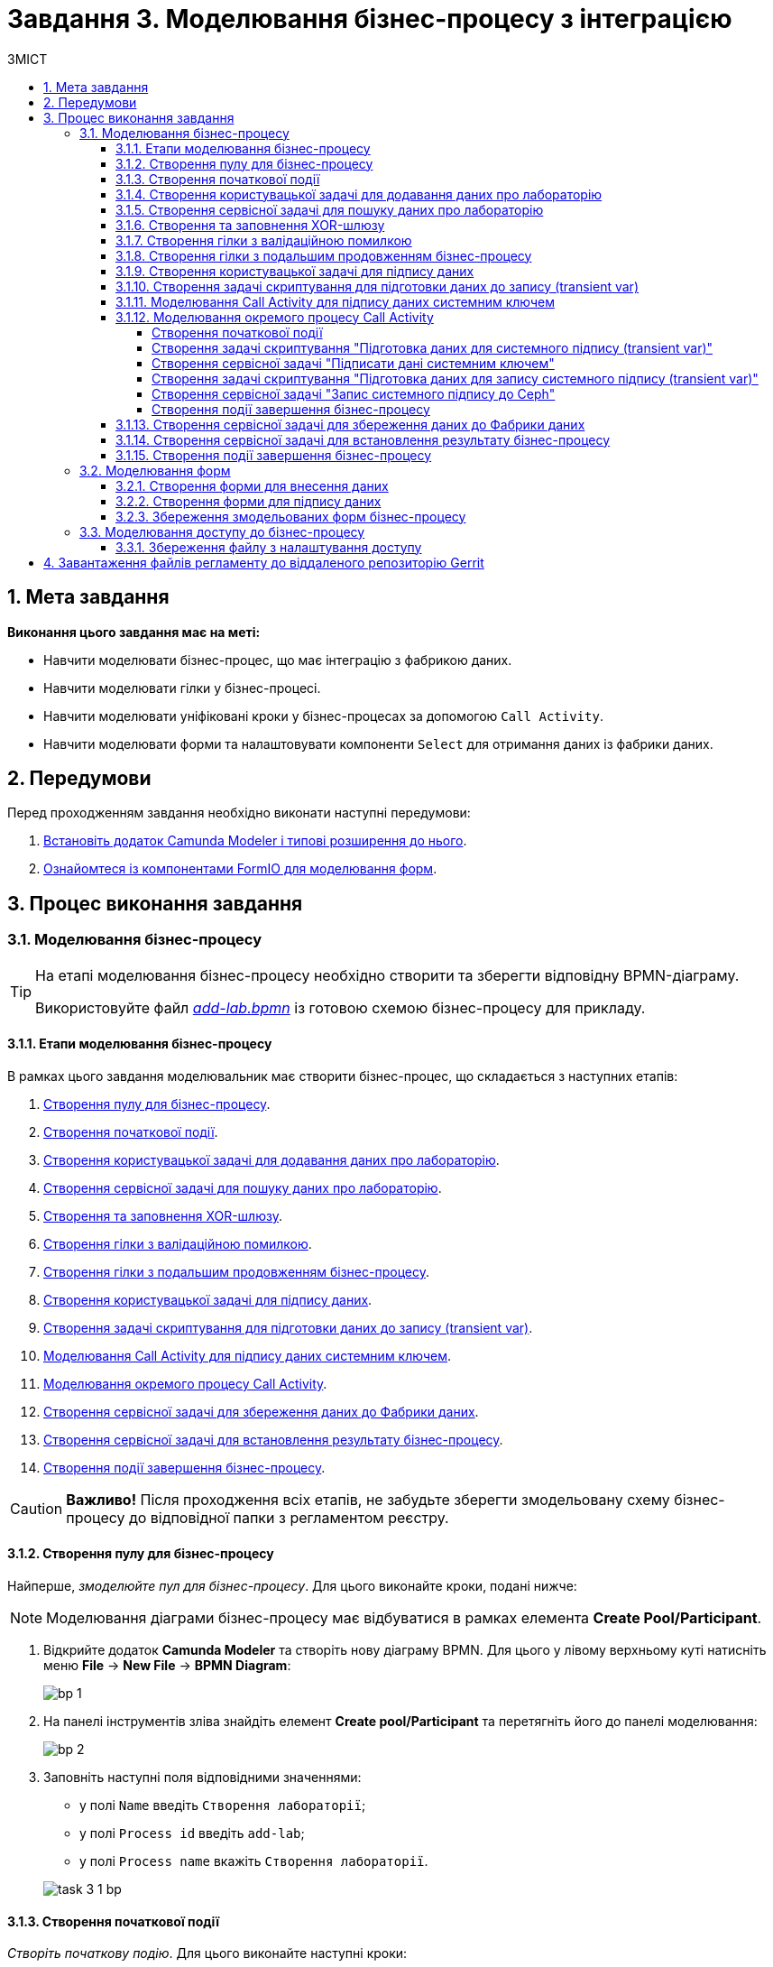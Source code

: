 = Завдання 3. Моделювання бізнес-процесу з інтеграцією
:sectanchors:
:sectnums:
:toc:
:toclevels: 5
:toc-title: ЗМІСТ

== Мета завдання

*Виконання цього завдання має на меті:*

* Навчити моделювати бізнес-процес, що має інтеграцію з фабрикою даних.
* Навчити моделювати гілки у бізнес-процесі.
* Навчити моделювати уніфіковані кроки у бізнес-процесах  за допомогою `Call Activity`.
* Навчити моделювати форми та налаштовувати компоненти `Select` для отримання даних із фабрики даних.

== Передумови

Перед проходженням завдання необхідно виконати наступні передумови:

. xref:registry-develop:bp-modeling/bp/bp-element-templates-installation-configuration.adoc#business-process-modeler-extensions-installation[Встановіть додаток Camunda Modeler і типові розширення до нього].
. xref:registry-develop:bp-modeling/forms/bp-modeling-forms-general-description.adoc[Ознайомтеся із компонентами FormIO для моделювання форм].

== Процес виконання завдання

[#bp-modeling]
=== Моделювання бізнес-процесу

[TIP]
====
На етапі моделювання бізнес-процесу необхідно створити та зберегти відповідну BPMN-діаграму.

Використовуйте файл _link:{attachmentsdir}/study-project/task-3/bp-schema/add-lab.bpmn[add-lab.bpmn]_ із готовою схемою бізнес-процесу для прикладу.
====

==== Етапи моделювання бізнес-процесу

В рамках цього завдання моделювальник має створити бізнес-процес, що складається з наступних етапів:

. xref:#create-pool-bp[].
. xref:#create-start-event[].
. xref:#create-task-add-lab-data[].
. xref:#create-service-task-bp-result[].
. xref:#create-xor-gateway[].
. xref:#create-validation-error-branch[].
. xref:#create-continuation-of-bp-branch[].
. xref:#create-task-lab-data-signing[].
. xref:#create-task-script-data-signing[].
. xref:#create-task-call-activity-data-signing[].
. xref:#call-activity-modeling[].
. xref:#create-service-task-create-entity[].
. xref:#create-service-task-create-entity-end[].
. xref:#create-task-entity-finish[].

CAUTION: *Важливо!* Після проходження всіх етапів, не забудьте зберегти змодельовану схему бізнес-процесу до відповідної папки з регламентом реєстру.

[#create-pool-bp]
==== Створення пулу для бізнес-процесу

Найперше, _змоделюйте пул для бізнес-процесу_. Для цього виконайте кроки, подані нижче:

NOTE: Моделювання діаграми бізнес-процесу має відбуватися в рамках елемента *Create Pool/Participant*.

. Відкрийте додаток *Camunda Modeler* та створіть нову діаграму BPMN. Для цього у лівому верхньому куті натисніть меню *File* -> *New File* -> *BPMN Diagram*:
+
image:registry-develop:bp-modeling/bp/modeling-instruction/bp-1.png[]

. На панелі інструментів зліва знайдіть елемент *Create pool/Participant* та перетягніть його до панелі моделювання:
+
image:registry-develop:bp-modeling/bp/modeling-instruction/bp-2.png[]

. Заповніть наступні поля відповідними значеннями:

** у полі `Name` введіть `Створення лабораторії`;
** у полі `Process id` введіть `add-lab`;
** у полі `Process name` вкажіть `Створення лабораторії`.

+
image:registry-develop:study-project/task-3/task-3-1-bp.png[]

[#create-start-event]
==== Створення початкової події

_Створіть початкову подію_. Для цього виконайте наступні кроки:

. На панелі інструментів, зліва, знайдіть елемент (коло) *CreateStartEvent* та перетягніть його до панелі моделювання:
+
image::registry-develop:bp-modeling/bp/bp-keys/bp-keys-create-start-event.png[]
+
image::registry-develop:bp-modeling/bp/bp-keys/bp-keys-create-start-event-1.png[]

. На панелі налаштувань справа заповніть наступні параметри відповідними значеннями:
** у полі `Name` введіть `Початок`;
** у полі `Initiator` введіть `initiator`.

+
image:registry-develop:study-project/task-3/task-3-2-bp.png[]

[#create-task-add-lab-data]
==== Створення користувацької задачі для додавання даних про лабораторію

Далі _створіть користувацьку задачу, призначену для додавання даних користувачем_. Для цього виконайте наступні кроки:

. Оберіть коло з початковою подією, змодельованою на xref:#create-start-event[попередньому етапі], та приєднайте нову задачу, натиснувши іконку *Append Task*:
+
image:study-project/task-3/task-3-3-bp-append-task.png[]

[start=2]
. Вкажіть тип задачі, натиснувши іконку ключа та обравши з меню пункт *User Task* (Користувацька задача):
+
image:study-project/task-3/task-3-3-bp-user-task.png[]

. На панелі налаштувань справа натисніть `Open Catalog`, оберіть шаблон *User Form* (*Користувацька форма*) та натисніть `Apply` для підтвердження:
+
image:study-project/task-3/task-3-3-bp-open-catalog.png[]
+
image:study-project/task-3/task-3-3-bp-user-form.png[]

[start=4]
. На панелі налаштувань справа заповніть наступні поля:

*** у полі `Id` зазначте `addLabFormActivity`;
*** у полі `Name` введіть `Додати інформацію про лабораторію`;
*** у полі `Form key` введіть `add-lab-bp-add-lab`;
*** у полі `Assignee` вкажіть `${initiator}`.

+
image:registry-develop:study-project/task-3/task-3-3-bp.png[]

[#create-service-task-bp-result]
==== Створення сервісної задачі для пошуку даних про лабораторію

Далі необхідно _створити сервісну задачу (*Service Task*) для пошуку даних про лабораторію_. Для цього виконайте наступні кроки:

. Оберіть прямокутник із користувацькою задачею `Додати інформацію про лабораторію`, змодельованою на xref:#create-task-add-lab-data[попередньому етапі], та приєднайте нову сервісну задачу, натиснувши іконку *Append Task*:
+
image:study-project/task-3/task-3-4-bp-append-task.png[]

. Вкажіть тип задачі, натиснувши іконку ключа та обравши з меню пункт *Service Task* (Сервісна задача):
+
image:study-project/task-3/task-3-4-bp-service-task.png[]

. На панелі налаштувань справа натисніть `Open Catalog`, оберіть шаблон *Search for entities in data factory* (*Пошук значень у фабриці даних*) та натисніть `Apply` для підтвердження:
+
image:study-project/task-3/task-3-4-bp-open-catalog.png[]
+
image:study-project/task-3/task-3-4-bp-choose-temp.png[]

. На панелі налаштувань справа заповніть наступні поля:
* у полі `Id` введіть `searchForLabByNameAndEdrpouActivity`;
* у полі `Name` має бути вказано `Пошук даних про лабораторію (transient var)`;

* у розділі *Input Parameters* -> *Resource* зазначте наступне:
** у полі `Variable Assignment Type` вкажіть `String or Expression`;
** у полі `Variable Assignment Value` вкажіть `laboratory-equal-edrpou-name-count`.

+
image:registry-develop:study-project/task-3/task-3-4-bp.png[]

* у розділі *Input Parameters* -> *Search Variables* вкажіть наступне:
** у полі `Variable Assignment type` вкажіть `Map`.
** у полі `Add Entry` додайте параметри `name` та `edrpou`, натиснувши на позначку плюса (`+`) та вкажіть для них відповідні значення:
+
|===
|Key |Value

|`name` |`${submission('addLabFormActivity').formData.prop('name').value()}`

|`edrpou`
|`${submission('addLabFormActivity').formData.prop('edrpou').value()}`
|===

+
image:registry-develop:study-project/task-3/task-3-5-bp.png[]

* у розділі *Input Parameters* -> *X-Access-Token* вкажіть наступне:
** у полі `Variable Assignment Type` вкажіть `String or Expression`;
** у полі `Variable Assignment Value` вкажіть `${completer('addLabFormActivity').accessToken}`.

+
image:registry-develop:study-project/task-3/task-3-6-bp.png[]

+
* У розділі *Output Parameters* -> *Result Variable* параметр `Assign to Process Variable` заповніть значенням `response`:
+
image:registry-develop:study-project/task-3/task-3-7-bp.png[]

[#create-xor-gateway]
==== Створення та заповнення XOR-шлюзу
Далі необхідно _приєднати XOR-шлюз_. Для цього виконайте кроки, подані нижче:

. Оберіть прямокутник із сервісною задачею `Пошук даних про лабораторію (transient var)`, змодельованою на xref:#create-service-task-bp-result[попередньому етапі], та приєднайте XOR-шлюз, натиснувши іконку *Append Gateway*:
+
image:study-project/task-3/task-3-8-bp-append-gw.png[]

. На панелі налаштувань справа вкажіть ID та назву шлюзу:

** у полі `Id` введіть значення `isLaboratoryExistGateway`;
** у полі `Name` введіть значення `Дані присутні?`.

+
image:registry-develop:study-project/task-3/task-3-8-bp.png[]

[#create-validation-error-branch]
==== Створення гілки з валідаційною помилкою
На цьому етапі необхідно _створити гілку з валідаційною помилкою_. Для цього виконайте кроки, подані нижче:

. Оберіть ромб із XOR-шлюзом `Дані присутні?`, змодельованим на xref:#create-xor-gateway[попередньому етапі], та створіть нову сервісну задачу, натиснувши іконку *Append Task*:
+
image:registry-develop:study-project/task-3/task-3-9-bp-append-task.png[]

. Зазначте тип задачі, натиснувши іконку ключа та обравши з меню пункт *Service Task* (Сервісна задача):
+
image:registry-develop:study-project/task-3/task-3-9-bp-service-task.png[]

. Натисніть `Open Catalog`, оберіть шаблон *Throw validation error* та натисніть `Apply` для підтвердження:
+
image:registry-develop:study-project/task-3/task-3-9-bp-open-catalog.png[]
+
image:registry-develop:study-project/task-3/task-3-9-bp-choose-temp.png[]

. На панелі налаштувань справа заповніть наступні поля:
* у полі `Id` введіть `throwDuplicateLabValidationError`;
* у полі `Name` введіть `Формування валідаційної помилки`.

* У розділі *Input Parameters* -> *Validation Errors* зазначте наступне:

** у полі `Variable Assignment Type` вкажіть тип `List`;
** для поля `Value` додайте наступні значення:
+
.Значення 1
[source,json]
----
{"field": "name", "value": "${submission('addLabFormActivity').formData.prop('name').stringValue().replaceAll("\"", "\\\\\"")}", "message": "Дані про цю лабораторію вже присутні"}
----
+
.Значення 2
[source,json]
----
{"field": "edrpou", "value": "${submission('addLabFormActivity').formData.prop('edrpou').value()}", "message": "Дані про цю лабораторію вже присутні"}
----

+
image:registry-develop:study-project/task-3/task-3-9-bp.png[]

. На гілці, що прямує від шлюзу `Дані присутні?` до сервісної задачі `Формування валідаційної помилки`, потрібно налаштувати наступне:
** у полі `Id` введіть `isLaboratoryAlreadyExistFlow`;
** у полі `Name` введіть `так`;
** у полі `Expression` введіть `${!response.value.responseBody.elements().isEmpty()}`.

+
image:registry-develop:study-project/task-3/task-3-10-bp.png[]

[#create-continuation-of-bp-branch]
==== Створення гілки з подальшим продовженням бізнес-процесу

На цьому етапі необхідно _створити гілку, що продовжить бізнес-процес_.

Для цього на гілці, що прямує від шлюзу `Дані присутні?` до користувацької задачі `Підписати дані про лабораторію` (_див. нижче xref:#create-task-lab-data-signing[]_) налаштуйте такі параметри:

. У полі `Id` лишіть значення за замовчуванням.
. У полі `Name` вкажіть `ні`.
. у полі `Condition Type` вкажіть `Expression`.
. У полі `Expression` вкажіть `${response.value.responseBody.elements().isEmpty()}`.

+
image:registry-develop:study-project/task-3/task-3-11-bp.png[]

[#create-task-lab-data-signing]
==== Створення користувацької задачі для підпису даних

На цьому етапі необхідно _створити користувацьку задачу для підпису даних_.

На прикладі xref:#create-task-add-lab-data[] змоделюйте нову користувацьку задачу для підпису даних посадовою особою:

. Вкажіть тип задачі, натиснувши іконку ключа та обравши з меню пункт *User Form*.
. На панелі налаштувань справа натисніть `Open Catalog`, оберіть шаблон *Officer Sign Task* та натисніть `Apply` для підтвердження.
. Заповніть наступні поля відповідними значеннями:
* у полі `Id` вкажіть `signLabFormActivity`;
* у полі `Name` введіть `Підписати дані про лабораторію`;
* у полі `Form key` введіть `add-lab-sign-lab-data`;
* у полі `Assignee` вкажіть `${initiator}`;
* у полі `Form data pre-population` введіть `${submission('addLabFormActivity').formData}`.

+
image:registry-develop:study-project/task-3/task-3-12-bp.png[]

[#create-task-script-data-signing]
==== Створення задачі скриптування для підготовки даних до запису (transient var)

На цьому етапі необхідно _змоделювати задачу скриптування для підготовки даних до запису до фабрики даних_. Для цього виконайте наступні кроки:

. Оберіть прямокутник із користувацькою задачею `Підписати дані про лабораторію`, змодельованою на xref:#create-task-lab-data-signing[попередньому етапі], та приєднайте нову задачу, натиснувши іконку *Append Task*:
+
image:study-project/task-3/task-3-13-bp-append-task.png[]

. Вкажіть тип задачі, натиснувши іконку ключа та обравши з меню пункт *Script Task* (Задача скриптування):
+
image:study-project/task-3/task-3-13-bp-script-task.png[]

. Виділіть додану задачу скриптування та налаштуйте наступні параметри:

* у полі `Id` введіть `convertSignFormDataToDataFactoryFormatActivity`;
* у полі `Name` вкажіть `Підготовка даних для запису (transient var)`;
* у полі `Script Format` вкажіть тип (мову) скриптування -- `groovy`;
* у полі `Script Type` вкажіть тип скрипту `InlineScript`;
* у полі `Script` вставте безпосередньо groovy-скрипт:
+
====
[%collapsible]
.Натисніть, щоб розгорнути або згорнути
=====
[source,groovy]
----
        def signedFormData = submission('signLabFormActivity').formData
        signedFormData.prop('oblast', signedFormData.prop('oblast').prop('code').value())

        signedFormData.prop('koatuuId', signedFormData.prop('koatuu').prop('koatuuId').value())
        signedFormData.deleteProp('koatuu')
        signedFormData.prop('ownershipId', signedFormData.prop('ownership').prop('ownershipId').value())
        signedFormData.deleteProp('ownership')

        if(signedFormData.hasProp('premisesFile') && !signedFormData.prop('premisesFile').isNull() &&
!signedFormData.prop('premisesFile').elements().isEmpty()) {
signedFormData.prop('premisesFile', signedFormData.prop('premisesFile').elements()[0])
} else {
signedFormData.prop('premisesFile', null as String)
}
if(signedFormData.hasProp('accreditationFile') && !signedFormData.prop('accreditationFile').isNull() && !signedFormData.prop('accreditationFile').elements().isEmpty()) {
signedFormData.prop('accreditationFile', signedFormData.prop('accreditationFile').elements()[0])
} else {
signedFormData.prop('accreditationFile', null as String)
}

        execution.removeVariable('dataPayload')
        execution.setVariableLocalTransient('dataPayload', signedFormData)
----
=====
====

+
image:registry-develop:study-project/task-3/task-3-13-bp.png[]

[#create-task-call-activity-data-signing]
==== Моделювання Call Activity для підпису даних системним ключем

На цьому етапі необхідно _змоделювати нову задачу *Call Activity* (підпроцес багаторазового використання) для підпису даних системним ключем_. Для цього виконайте кроки, подані нижче:

. На прикладі xref:#create-task-script-data-signing[попереднього етапу], додайте нову задачу.
. Вкажіть тип задачі, натиснувши іконку ключа та обравши з меню пункт *Call Activity*:
+
image:study-project/task-3/task-3-14-bp-call-activity.png[]

. На панелі налаштувань справа сконфігуруйте параметри для Call Activity:

* На вкладці *General*:
** у полі `Name` введіть `Підписати дані системним ключем`;
** у полі `CallActivity Type` вкажіть тип `BPMN`;
** у полі `Called Element` вкажіть ідентифікатор xref:#call-activity-modeling[стороннього підпроцесу], що викликатиметься, -- `system-signature-bp`;
** у полі `Binding` вкажіть `latest`.
+
image:registry-develop:study-project/task-3/task-3-14-bp.png[]

* На вкладці *Variables*:
** у секції *In Mapping* зазначте наступне:
*** у полі `Type` вкажіть тип `Source`;
*** у полі `Source` вкажіть `dataPayload`;
*** у полі `Target` вкажіть `dataToSign`.
+
image:registry-develop:study-project/task-3/task-3-15-bp.png[]

** у секції *Out Mapping* зазначте наступне:
*** у полі `Type` вкажіть тип `Source`;
*** у полі `Source` вкажіть `system_signature_ceph_key`;
*** у полі `Target` вкажіть `system_signature_ceph_key`.
+
image:registry-develop:study-project/task-3/task-3-16-bp.png[]

[#call-activity-modeling]
==== Моделювання окремого процесу Call Activity

На цьому етапі необхідно _створити нову діаграму BPMN у додатку Camunda Modeler з метою конфігурації зовнішнього процесу Call Activity, що викликатиметься основним процесом_.

Відкрийте нову вкладку із порожньою діаграмою процесу та на панелі налаштувань справа заповніть наступні параметри:

. У полі `Id` вкажіть ідентифікатор процесу -- `system-signature-bp`.
. У полі `Name` введіть `Підписати дані системним ключем`.
. Для параметра `Executable` встановіть прапорець зі значенням `True`.

+
image:registry-develop:study-project/task-3/task-3-17-bp.png[]

===== Створення початкової події

На прикладі xref:#create-start-event[] _змоделюйте початкову подію в рамках нового зовнішнього процесу_ та налаштуйте такі параметри:

. У полі `Name` введіть `Start`.
. У полі `Initiator` вкажіть `initiator`.
+
image:registry-develop:study-project/task-3/task-3-18-bp.png[]

[#create-script-task-prepare-data-for-signing]
===== Створення задачі скриптування "Підготовка даних для системного підпису (transient var)"

. Оберіть коло із початковою подією, доданою на попередньому кроці, та на прикладі xref:#create-task-script-data-signing[] приєднайте нову задачу скриптування `Підготовка даних для системного підпису (transient var)`:

+
image:study-project/task-3/task-3-19-bp-call-activity-script-task.png[]

. Натисніть на задачу скриптування та на панелі налаштувань сконфігуруйте наступні параметри:
* у полі `Name` введіть `Підготовка даних для запису (transient var)`;
* у полі `Script Format` вкажіть формат (мову) скрипту -- `groovy`
* `Script Type` вкажіть тип скрипту -- `InlineScript`;
* у полі `Script` вставте безпосередньо groovy-скрипт:
+
====
[%collapsible]
.Натисніть, щоб розгорнути або згорнути
=====
[source,groovy]
----
  var signObj = ['data':S(dataToSign, 'application/json').toString()]

  execution.removeVariable('dataSignPayload')
  execution.setVariableLocalTransient('dataSignPayload', S(signObj, 'application/json'))
----
=====
====

+
image:registry-develop:study-project/task-3/task-3-19-bp.png[]

[#create-service-task-sign-data-system-key]
===== Створення сервісної задачі "Підписати дані системним ключем"

. На прикладі xref:#create-service-task-bp-result[] cтворіть та приєднайте нову сервісну задачу `Підписати дані системним ключем`, натиснувши іконку ключа та обравши з меню пункт *Service Task*.
. На панелі налаштувань справа натисніть `Open Catalog`, оберіть шаблон *Digital Signature by DSO service* та натисніть `Apply` для підтвердження:
+
image:study-project/task-3/task-3-20-bp-choose-temp.png[]

. Налаштуйте наступні параметри:
** у полі `Name` введіть `Підписати дані системним ключем`;
** у полі `Payload` вкажіть `${dataSignPayload}`;
** у полі `X-Access-Token source` вкажіть `${initiator().accessToken}`;
** у полі `Result Variable` введіть `systemSignatureResponse`.

+
image:registry-develop:study-project/task-3/task-3-20-bp.png[]

===== Створення задачі скриптування "Підготовка даних для запису системного підпису (transient var)"

. На прикладі xref:#create-script-task-prepare-data-for-signing[] створіть та приєднайте скрипт-задачу "Підготовка даних для запису системного підпису (transient var)".

. На панелі налаштувань справа сконфігуруйте наступні параметри:
* у полі `Name` введіть `Підготовка даних для запису системного підпису (transient var)`;
*  у полі `Script Format` формат (мову) скрипту -- `groovy`;
*  у полі `Script Type` вкажіть тип скрипту `InlineScript`;
* у полі `Script` вставте безпосередньо groovy-скрипт:
+
====
[%collapsible]
.Натисніть, щоб розгорнути або згорнути
=====
[source,groovy]
----
  def rootProcessInstanceId = execution.getRootProcessInstanceId()
  def processInstanceId = execution.getProcessInstanceId()

  execution.setVariable('system_signature_ceph_key', "lowcode_${rootProcessInstanceId}_${processInstanceId}_system_signature_ceph_key".toString())

  def systemSignature = systemSignatureResponse.prop('signature').value()

  def cephObj = ['data':S(dataToSign, 'application/json').toString(), 'signature':systemSignature]

  execution.removeVariable('systemSignaturePayload')
  execution.setVariableLocalTransient('systemSignaturePayload', S(cephObj, 'application/json').toString())
----
=====
====

+
image:registry-develop:study-project/task-3/task-3-21-bp.png[]

[#create-service-task-put-system-sign-to-ceph]
===== Створення сервісної задачі "Запис системного підпису до Ceph"

. На прикладі xref:#create-service-task-sign-data-system-key[] створіть та приєднайте нову сервісну задачу `Запис системного підпису до Ceph`, натиснувши іконку ключа та обравши з меню пункт *Service Task*.
. Натисніть `Open Catalog`, оберіть шаблон *Put content to Ceph* та натисніть `Apply` для підтвердження:
+
image:study-project/task-3/task-3-22-bp-choose-temp.png[]

. На панелі налаштувань справа сконфігуруйте наступні параметри:
** у полі `Name` введіть `Запис системного підпису до Ceph`;
** у полі `Ceph key` введіть `${system_signature_ceph_key}`;
** у полі `Content` введіть `${systemSignaturePayload}`.

+
image:registry-develop:study-project/task-3/task-3-22-bp.png[]

[#create-end-event-call-activity]
===== Створення події завершення бізнес-процесу

. Оберіть прямокутник із щойно створеною задачею xref:#create-service-task-put-system-sign-to-ceph[], приєднайте та налаштуйте _подію, що завершує процес_, натиснувши іконку `Append EndEvent`:
+
image:study-project/task-3/task-3-23-bp-end-event.png[]

. На панелі налаштувань справа у полі `Name` вкажіть `end`.
+
image:registry-develop:study-project/task-3/task-3-23-bp.png[]

[#create-service-task-create-entity]
==== Створення сервісної задачі для збереження даних до Фабрики даних

На цьому етапі необхідно _створити та налаштувати нову сервісну задачу для збереження даних до фабрики даних_. Для цього виконайте кроки, зазначені нижче:

. На прикладі xref:#create-service-task-bp-result[] створіть нову сервісну задачу `Зберегти дані до Фабрики даних`, натиснувши іконку ключа та обравши з меню пункт *Service Task*.
. Натисніть `Open Catalog`, оберіть шаблон *Create entity in data factory* та натисніть `Apply` для підтвердження:
+
image:study-project/task-3/task-3-24-bp-choose-temp.png[]

. На панелі налаштувань справа сконфігуруйте наступні параметри:
* у полі `Id` введіть `sendLabToDataFactoryActivity`;
* у полі `Name` введіть `Зберегти дані до Фабрики даних`;
* у полі `Resource` вкажіть `laboratory`;
* у полі `Payload` введіть `${dataPayload}`;
* у полі `X-Access-Token` введіть `${completer('signLabFormActivity').accessToken}`;
* у полі `X-Digital-Signature source` введіть `${sign_submission('signLabFormActivity').signatureDocumentId}`;
* у полі `X-Digital-Signature-Derived source` введіть `${system_signature_ceph_key}`;
* у полі `Result Variable` вкажіть `response`.

+
image:registry-develop:study-project/task-3/task-3-24-bp.png[]

[#create-service-task-create-entity-end]
==== Створення сервісної задачі для встановлення результату бізнес-процесу

На цьому етапі необхідно _створити та налаштувати сервісну задачу, що встановлюватиме результат бізнес-процесу_.

. На прикладі xref:#create-service-task-create-entity[] змоделюйте нову сервісну задачу `Результат виконання "Лабораторія створена"`, натиснувши іконку ключа та обравши з меню пункт *Service Task*.
. Натисніть `Open Catalog`, оберіть шаблон *Define business process status* та натисніть `Apply` для підтвердження:

+
image:study-project/task-3/task-3-25-bp-choose-temp.png[]

. На панелі налаштувань справа сконфігуруйте наступні параметри:
** у полі `Name` вкажіть `Результат виконання "Лабораторія створена"`;
** у полі `Status` вкажіть `Лабораторія створена!`.

+
image:registry-develop:study-project/task-3/task-3-25-bp.png[]

[#create-task-entity-finish]
==== Створення події завершення бізнес-процесу

На цьому етапі необхідно _створити подію, яка завершуватиме основний бізнес-процес_.

. На прикладі xref:#create-end-event-call-activity[] (зовнішнього підпроцесу Call Activity) приєднайте та налаштуйте подію завершення бізнес-процесу.

. На панелі налаштувань справа для параметра `Name` вкажіть значення `Лабораторія створена`.

image:registry-develop:study-project/task-3/task-3-26-bp.png[]

TIP: В результаті маємо змодельований складний бізнес-процес із налаштуванням та викликом зовнішнього підпроцесу Call Activity.

[#forms-modeling]
=== Моделювання форм

[TIP]
====
На етапі моделювання форм необхідно створити та прив'язати JSON-форми до попередньо змодельованих задач в рамках бізнес-процесу.

Форми прив'язуються до бізнес-процесів за службовою назвою.

Використовуйте файли _link:{attachmentsdir}/study-project/task-3/bp-forms/add-lab-bp-add-lab.json[add-lab-bp-add-lab.json]_ та _link:{attachmentsdir}/study-project/task-3/bp-forms/add-lab-sign-lab-data.json[add-lab-sign-lab-data.json]_ зі змодельованими формами для прикладу.
====

[#form-insert-data]
==== Створення форми для внесення даних

Найперше, необхідно _створити форму для внесення даних_ користувачем. Для цього виконайте наступні кроки:

. Увійдіть до застосунку [blue]#Кабінет адміністратора регламентів#:

+
image::registry-develop:bp-modeling/forms/admin-portal-form-modeling-step-1.png[]

. Перейдіть до розділу [blue]#Моделювання UI-форм#:

+
image:registry-develop:bp-modeling/forms/admin-portal-form-modelling-step-2.png[]

. Щоб створити нову форму для бізнес-процесу, натисніть кнопку `Створити нову форму`:

+
image:registry-develop:bp-modeling/forms/admin-portal-form-modelling-step-4.png[]

* У новому вікні, у полі `Бізнес-назва форми` вкажіть назву, що відповідає назві змодельованої xref:#create-task-add-lab-data[користувацької задачі] -- `Додати інформацію про лабораторію`.
* Заповніть поле `Службова назва форми` значенням `add-lab-bp-add-lab` (має відповідати значенню поля `Form key` тієї ж xref:#create-task-add-lab-data[користувацької задачі]).

+
image:study-project/task-3/task-3-27-forms-name.png[]

. З панелі компонентів зліва перетягніть компонент *Text Field* до панелі моделювання та виконайте подальші налаштування:

+
image:study-project/task-3/task-3-27-forms-drag-text-field.png[]

* У новому вікні перейдіть на вкладку *Display*, заповніть поле `Label` значенням `Назва лабораторії`:

+
image:registry-develop:study-project/task-3/task-3-27-forms.png[]

* Перейдіть на вкладку *Validation* та встановіть прапорець для параметра  `Required` -- `true`:

+
image:registry-develop:study-project/task-3/task-3-28-forms.png[]

* Перейдіть на вкладку *API* та заповніть поле `Property Name` значенням `name`.
* Натисніть кнопку `Save` для збереження змін:

+
image:registry-develop:study-project/task-3/task-3-29-forms.png[]

+
IMPORTANT: Аналогічно змоделюйте текстові поля (*Text Field*) для `Код ЄДРПОУ або РНОКПП`, `Адреса`, `Телефон`, `Керівник`.

. З панелі компонентів зліва перетягніть компонент *Checkbox* до панелі моделювання та виконайте подальші налаштування:
+
image:study-project/task-3/task-3-30-forms-drag-checkbox.png[]

* Перейдіть на вкладку *Display* та заповніть поле `Label` значенням `Наявність акредитації`:
+
image:registry-develop:study-project/task-3/task-3-30-forms.png[]

* Перейдіть на вкладку *API* та заповніть поле `Property Name` значенням `accreditationFlag`.
* Натисніть кнопку `Save` для збереження змін:
+
image:registry-develop:study-project/task-3/task-3-31-forms.png[]

. З панелі компонентів зліва перетягніть компонент *File* до панелі моделювання та виконайте подальші налаштування:

+
image:study-project/task-3/task-3-32-forms-drag-file.png[]

* Перейдіть на вкладку *Display* та заповніть поле `Label` значенням `Документи про приміщення`:
+
image:registry-develop:study-project/task-3/task-3-32-forms.png[]

* Перейдіть на вкладку *File* та заповніть наступні поля:

** у полі `Storage` вкажіть `Url`;
** у полі `Url` вкажіть `/documents`;
+
image:registry-develop:study-project/task-3/task-3-33-forms.png[]

** у полі вкажіть `File Pattern` вкажіть `application/pdf,image/jpeg,image/png`;
** у полі `File Minimum size` вкажіть `0KB`;
** у полі `File Maximum size` вкажіть `50MB`.
+
image:registry-develop:study-project/task-3/task-3-34-forms.png[]

* Перейдіть на вкладку *Data* та залишіть поле `Multiple Values` порожнім, тобто зі значенням `False`:
+
image:registry-develop:study-project/task-3/task-3-35-forms.png[]

* Перейдіть на вкладку *API* та заповніть поле `Property Name` значенням `premisesFile`.
* Натисніть кнопку `Save` для збереження змін:
+
image:registry-develop:study-project/task-3/task-3-36-forms.png[]

. З панелі компонентів зліва перетягніть компонент *Select* до панелі моделювання та виконайте подальші налаштування для отримання інформації з довідника:
+
image:study-project/task-3/task-3-37-forms-drag-select.png[]

* Перейдіть на вкладку *Display* та заповніть поле `Label` значенням `Форма власності`:

+
image:registry-develop:study-project/task-3/task-3-37-forms.png[]

* Перейдіть на вкладку *Data* та заповніть наступні поля:

** у полі `Data Source Type` вкажіть значення `URL`;
** у полі `Data Source URL` вкажіть `/officer/api/data-factory/ownership-contains-name`,
+
[TIP]
====
де:

* `/officer` -- вказує, що запит до довідника буде виконано із Кабінету посадової особи;
* `/api/data-factory/` -- вказує шлях до фабрики даних;
* `ownership-contains-name` -- назва критерію пошуку (search condition) для отримання даних із довідника форм власності, що був змодельований та доданий до репозиторію.
====

** у полі `Value Property` вкажіть `ownershipId`;
+
image:registry-develop:study-project/task-3/task-3-38-forms.png[]

** у полі `Item Template` вкажіть `<span>{{ item.name }}</span>`,
+
[TIP]
====
де `name` -- назва параметра, що повертає критерій пошуку (search condition) та відображатиметься на формі.
====
+
image:registry-develop:study-project/task-3/task-3-39-forms.png[]

* На вкладці *Validation* встановіть прапорець для параметра `Required` -- `true`;

* На вкладці *API* заповніть поле `Property Name` значенням `ownership`:

+
image:registry-develop:study-project/task-3/task-3-40-forms.png[]

** Натисніть кнопку `Save` для збереження змін.

. За аналогією до попереднього кроку, виконайте налаштування для отримання інформації з довідника "Область". З панелі компонентів зліва перетягніть компонент *Select* до панелі моделювання:

+
image:study-project/task-3/task-3-37-forms-drag-select.png[]

* Перейдіть на вкладку *Display* та заповніть поле `Label` значенням `Область`:

+
image:registry-develop:study-project/task-3/task-3-41-forms.png[]

* Перейдіть на вкладку *Data* та заповніть наступні поля:

** у полі `Data Source Type` вкажіть значення `URL`;
** у полі `Data Source URL` вкажіть `/officer/api/data-factory/koatuu-obl-contains-name`,

+
[TIP]
====
де:

* `/officer` -- вказує, що запит до довідника буде виконано із Кабінету посадової особи;
* `/api/data-factory/` -- вказує шлях до фабрики даних;
* `koatuu-obl-contains-name` -- назва критерію пошуку (search condition) для отримання даних із довідника областей, що був змодельований та доданий до репозиторію.
====

** у полі `Value Property` введіть значення `code`;
+
image:registry-develop:study-project/task-3/task-3-42-forms.png[]
** у полі `Item Template` вкажіть `<span>{{ item.name }}</span>`,
+
[TIP]
====
де `name` -- назва параметра, що повертає критерій пошуку (search condition) та відображатиметься на формі.
====

** у полі `Refresh Options On` зазначте `Область` (поточне значення буде видалено, коли значення в полі `Область` зміниться);
** для поля `Clear Value On Refresh Options` встановіть прапорець -- `True`.
+
image:registry-develop:study-project/task-3/task-3-43-forms.png[]

* Перейдіть на вкладку *Validation* та встановіть прапорець для параметра `Required` -- `True`.

* Перейдіть на вкладку *API* та заповніть поле `Property Name` значенням `oblast`:

+
image:registry-develop:study-project/task-3/task-3-44-forms.png[]

* натисніть кнопку `Save` для збереження змін.

. Налаштуйте залежний компонент *Select*. З панелі компонентів зліва перетягніть компонент *Select* до панелі моделювання та виконайте подальші налаштування для отримання інформації з довідника:

+
image:study-project/task-3/task-3-37-forms-drag-select.png[]

* Перейдіть на вкладку *Display* заповніть поле `Label` значенням `Назва населеного пункту`:

+
image:registry-develop:study-project/task-3/task-3-45-forms.png[]

* Перейдіть на вкладку *Data* та заповніть наступні поля:

** у полі `Data Source Type` введіть `URL`;
** у полі `Data Source URL` введіть `/officer/api/data-factory/koatuu-np-starts-with-name-by-obl`,
+
[TIP]
====
де:

* `/officer` -- вказує, що запит до довідника буде виконано із Кабінету посадової особи;
* `/api/data-factory/` -- вказує шлях до фабрики даних;
* `koatuu-np-starts-with-name-by-obl` -- назва критерію пошуку (search condition) для отримання даних із довідника населених пунктів, що був змодельований та доданий до репозиторію.
====

** у полі `Value Property` вкажіть `koatuuId`;
+
image:registry-develop:study-project/task-3/task-3-46-forms.png[]

** у полі `Filter Query` вкажіть `level1={{data.oblast.code}}`,
+
[TIP]
====
де:

* `level1` -- вхідний параметр для ендпоінту `koatuu-np-starts-with-name-by-obl`;
* `{{data.oblast.code}}`-- шлях для отримання даних `data.Property name.Value Property` із попереднього компонента *Select*.
====

** у полі `Item Template` вкажіть `<span>{{ item.name }}</span>`,
+
[TIP]
====
де `name` - назва параметру, що повертає search condition та буде відображений на формі.
====

** у полі `Refresh options On` введіть `Область`  (поточне значення буде видалено, коли значення в полі `Область` зміниться);
** встановіть прапорець для параметра `Clear Value On Refresh Options` -- `True`:
+
image:registry-develop:study-project/task-3/task-3-47-forms.png[]

* Перейдіть на вкладку *Validation* та встановіть прапорець для параметра  `Required` -- `True`.

* Перейдіть на вкладку *API* та заповніть поле `Property Name` значенням `koatuu`.

* Натисніть кнопку `Save` для збереження змін

. Збережіть форму, натиснувши кнопку `Зберегти зміни` у правому верхньому куті:

+
image:registry-develop:study-project/task-3/task-3-48-forms.png[]

//TODO: Check until here

[#form-data-signing]
==== Створення форми для підпису даних

Після завершення xref:#form-insert-data[попереднього етапу] зі створенням форми для внесення даних, _створіть ще одну форму для підпису даних_.

Для цього _скопіюйте xref:#form-insert-data [попередньо змодельовану форму], натиснувши **іконку копіювання** -- це дозволить створити форму із готового шаблону.

image:registry-develop:study-project/task-3/task-3-49-forms.png[]

*Налаштуйте параметри форми*:

* введіть назву користувацької задачі xref:#create-task-lab-data-signing[`Підписати дані про лабораторію`] в полі `Бізнес-назва форми`;
* заповніть поле `Службова назва форми` значенням `add-lab-sign-lab-data`;

* В усіх компонентах:

** на вкладці *Display* встановіть прапорець для параметра *Disabled*;
** Натисніть кнопку `Save` для збереження змін.

image:registry-develop:study-project/task-3/task-3-50-forms.png[]

==== Збереження змодельованих форм бізнес-процесу

* Збережіть форму, натиснувши кнопку `Створити форму` у правому верхньому куті.

* Завантажте форми, натиснувши *іконку завантаження*, та помістіть їх до регламентної папки *_forms_* проєкту в локальному Gerrit-репозиторії.
image:registry-develop:study-project/task-1/task-1-14-forms.png[]

[#bp-access]
=== Моделювання доступу до бізнес-процесу

[TIP]
====
На цьому етапі необхідно надати доступ до бізнес-процесу із Кабінеті посадової особи.

Параметри доступу налаштовуються у конфігураційному файлі, що має назву _link:{attachmentsdir}/study-project/task-1/bp-access/officer.yml[officer.yml]_.
====

* Створіть файл _officer.yml_ та зазначте в ньому наступні параметри:

[source,yaml]
----
authorization:
  realm: 'officer'
  process_definitions:
    – process_definition_id: 'add-lab'
      process_name: 'Створення лабораторії'
      process_description: 'Створення лабораторії'
      roles:
        – officer
----

==== Збереження файлу з налаштування доступу

Збережіть файл _officer.yml_ до регламентної папки *_bp-auth_* проєкту в локальному Gerrit-репозиторії.

== Завантаження файлів регламенту до віддаленого репозиторію Gerrit

Для успішного розгортання бізнес-процесу, форм, а також застосування правильних налаштувань доступу до бізнес-процесу у цільовому середовищі, адміністратор регламенту має завантажити збережені локально файли регламенту реєстру до віддаленого сховища коду Gerrit.

Для цього виконайте кроки з інструкції xref:registry-develop:registry-admin/regulations-deploy/registry-admin-deploy-regulation.adoc[].

